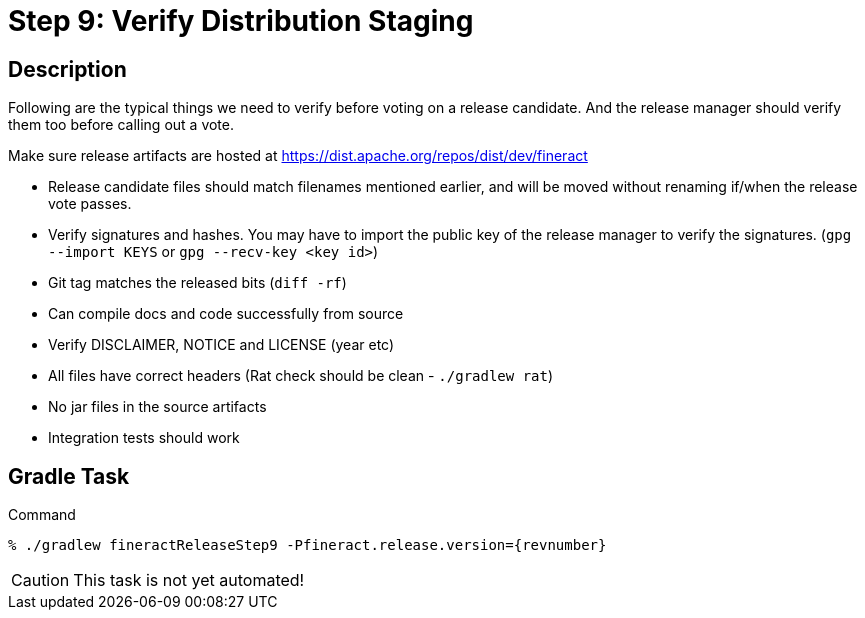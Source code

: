 = Step 9: Verify Distribution Staging

== Description

Following are the typical things we need to verify before voting on a release candidate. And the release manager should verify them too before calling out a vote.

Make sure release artifacts are hosted at https://dist.apache.org/repos/dist/dev/fineract

* Release candidate files should match filenames mentioned earlier, and will be moved without renaming if/when the release vote passes.
* Verify signatures and hashes. You may have to import the public key of the release manager to verify the signatures. (`gpg --import KEYS` or `gpg --recv-key <key id>`)
* Git tag matches the released bits (`diff -rf`)
* Can compile docs and code successfully from source
* Verify DISCLAIMER, NOTICE and LICENSE (year etc)
* All files have correct headers (Rat check should be clean - `./gradlew rat`)
* No jar files in the source artifacts
* Integration tests should work

== Gradle Task

.Command
[source,bash,subs="attributes+,+macros"]
----
% ./gradlew fineractReleaseStep9 -Pfineract.release.version={revnumber}
----

CAUTION: This task is not yet automated!
